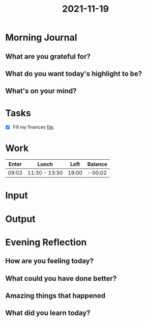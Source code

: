 :PROPERTIES:
:ID:       f8012975-1828-4957-860b-7c7f68c90ab1
:END:
#+title: 2021-11-19
#+filetags: :daily:

* Morning Journal
** What are you grateful for?
** What do you want today's highlight to be?
** What's on your mind?
* Tasks
SCHEDULED: [2021-11-19 Fri]
- [X] Fill my finances [[org:finances/2021/november.org][file]].
* Work
| Enter | Lunch         |  Left | Balance |
|-------+---------------+-------+---------|
| 09:02 | 11:30 - 13:30 | 19:00 | - 00:02 |
* Input
* Output
* Evening Reflection
** How are you feeling today?
** What could you have done better?
** Amazing things that happened
** What did you learn today?

